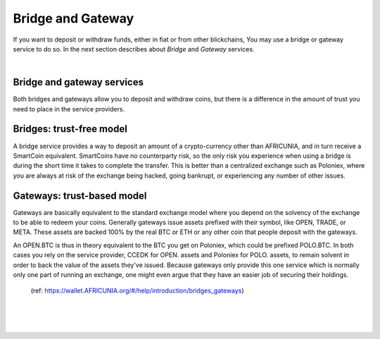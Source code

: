 
********************
Bridge and Gateway
********************

If you want to deposit or withdraw funds, either in fiat or from other blickchains, You may use a bridge or gateway service to do so. In the next section describes about *Bridge* and *Gateway* services.

|

Bridge and gateway services
==============================

Both bridges and gateways allow you to deposit and withdraw coins, but there is a difference in the amount of trust you need to place in the service providers.

Bridges: trust-free model
============================

A bridge service provides a way to deposit an amount of a crypto-currency other than AFRICUNIA, and in turn receive a SmartCoin equivalent. SmartCoins have no counterparty risk, so the only risk you experience when using a bridge is during the short time it takes to complete the transfer. This is better than a centralized exchange such as Poloniex, where you are always at risk of the exchange being hacked, going bankrupt, or experiencing any number of other issues.

Gateways: trust-based model
===============================

Gateways are basically equivalent to the standard exchange model where you depend on the solvency of the exchange to be able to redeem your coins. Generally gateways issue assets prefixed with their symbol, like OPEN, TRADE, or META. These assets are backed 100% by the real BTC or ETH or any other coin that people deposit with the gateways.

An OPEN.BTC is thus in theory equivalent to the BTC you get on Poloniex, which could be prefixed POLO.BTC. In both cases you rely on the service provider, CCEDK for OPEN. assets and Poloniex for POLO. assets, to remain solvent in order to back the value of the assets they've issued. Because gateways only provide this one service which is normally only one part of running an exchange, one might even argue that they have an easier job of securing their holdings.
 
 (ref: https://wallet.AFRICUNIA.org/#/help/introduction/bridges_gateways)
 

 
|

|

|